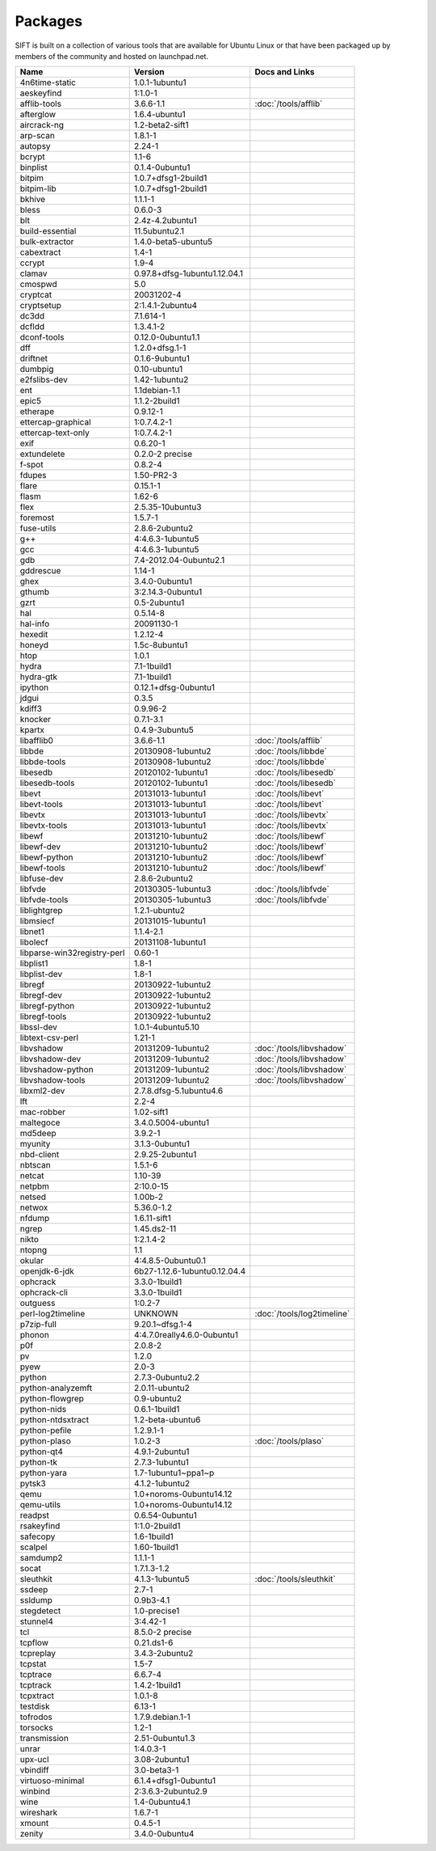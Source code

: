 Packages
========

SIFT is built on a collection of various tools that are available for Ubuntu Linux or that have been packaged up by members of the community and hosted on launchpad.net. 

======================================================================== ============================================= ====================================
Name                                                                     Version                                       Docs and Links
======================================================================== ============================================= ====================================
4n6time-static                                                           1.0.1-1ubuntu1 
aeskeyfind                                                               1:1.0-1
afflib-tools                                                             3.6.6-1.1                                     :doc:`/tools/afflib`
afterglow                                                                1.6.4-ubuntu1
aircrack-ng	                                                             1.2-beta2-sift1
arp-scan	                                                               1.8.1-1
autopsy               	                                                 2.24-1
bcrypt                                                                   1.1-6
binplist                                                                 0.1.4-0ubuntu1 
bitpim                                                                   1.0.7+dfsg1-2build1
bitpim-lib                                                               1.0.7+dfsg1-2build1
bkhive                                                                   1.1.1-1
bless                                                                    0.6.0-3
blt                                                                      2.4z-4.2ubuntu1
build-essential                                                          11.5ubuntu2.1
bulk-extractor                                                           1.4.0-beta5-ubuntu5
cabextract                                                               1.4-1
ccrypt                                                                   1.9-4
clamav                                                                   0.97.8+dfsg-1ubuntu1.12.04.1
cmospwd                                                                  5.0
cryptcat                                                                 20031202-4
cryptsetup                                                               2:1.4.1-2ubuntu4
dc3dd                                                                    7.1.614-1
dcfldd                                                                   1.3.4.1-2
dconf-tools                                                              0.12.0-0ubuntu1.1
dff                                                                      1.2.0+dfsg.1-1
driftnet                                                                 0.1.6-9ubuntu1
dumbpig                                                                  0.10-ubuntu1
e2fslibs-dev                                                             1.42-1ubuntu2
ent                                                                      1.1debian-1.1
epic5                                                                    1.1.2-2build1
etherape                                                                 0.9.12-1
ettercap-graphical                                                       1:0.7.4.2-1
ettercap-text-only                                                       1:0.7.4.2-1
exif                                                                     0.6.20-1
extundelete                                                              0.2.0-2 precise
f-spot                                                                   0.8.2-4
fdupes                                                                   1.50-PR2-3
flare	                                                                   0.15.1-1
flasm	                                                                   1.62-6
flex                                                                     2.5.35-10ubuntu3
foremost                                                                 1.5.7-1
fuse-utils                                                               2.8.6-2ubuntu2
g++                                                                      4:4.6.3-1ubuntu5
gcc                                                                      4:4.6.3-1ubuntu5
gdb                                                                      7.4-2012.04-0ubuntu2.1
gddrescue                                                                1.14-1
ghex                                                                     3.4.0-0ubuntu1
gthumb                                                                   3:2.14.3-0ubuntu1
gzrt                                                                     0.5-2ubuntu1
hal                                                                      0.5.14-8
hal-info                                                                 20091130-1
hexedit                                                                  1.2.12-4
honeyd                                                                   1.5c-8ubuntu1
htop                                                                     1.0.1
hydra                                                                    7.1-1build1
hydra-gtk                                                                7.1-1build1
ipython                                                                  0.12.1+dfsg-0ubuntu1
jdgui                                                                    0.3.5
kdiff3                                                                   0.9.96-2
knocker                                                                  0.7.1-3.1
kpartx                                                                   0.4.9-3ubuntu5
libafflib0                                                               3.6.6-1.1                                     :doc:`/tools/afflib`
libbde                                                                   20130908-1ubuntu2                             :doc:`/tools/libbde`
libbde-tools                                                             20130908-1ubuntu2                             :doc:`/tools/libbde`
libesedb                                                                 20120102-1ubuntu1                             :doc:`/tools/libesedb`
libesedb-tools                                                           20120102-1ubuntu1                             :doc:`/tools/libesedb`
libevt                                                                   20131013-1ubuntu1                             :doc:`/tools/libevt`
libevt-tools                                                             20131013-1ubuntu1                             :doc:`/tools/libevt`
libevtx                                                                  20131013-1ubuntu1                             :doc:`/tools/libevtx`
libevtx-tools                                                            20131013-1ubuntu1                             :doc:`/tools/libevtx`
libewf                                                                   20131210-1ubuntu2                             :doc:`/tools/libewf`
libewf-dev                                                               20131210-1ubuntu2                             :doc:`/tools/libewf`
libewf-python                                                            20131210-1ubuntu2                             :doc:`/tools/libewf`
libewf-tools                                                             20131210-1ubuntu2                             :doc:`/tools/libewf`
libfuse-dev                                                              2.8.6-2ubuntu2
libfvde                                                                  20130305-1ubuntu3                             :doc:`/tools/libfvde`
libfvde-tools                                                            20130305-1ubuntu3                             :doc:`/tools/libfvde`
liblightgrep                                                             1.2.1-ubuntu2 
libmsiecf                                                                20131015-1ubuntu1 
libnet1                                                                  1.1.4-2.1
libolecf                                                                 20131108-1ubuntu1 
libparse-win32registry-perl                                              0.60-1
libplist1                                                                1.8-1
libplist-dev                                                             1.8-1
libregf                                                                  20130922-1ubuntu2
libregf-dev                                                              20130922-1ubuntu2
libregf-python                                                           20130922-1ubuntu2
libregf-tools	                                                           20130922-1ubuntu2
libssl-dev	                                                             1.0.1-4ubuntu5.10
libtext-csv-perl	                                                       1.21-1
libvshadow	                                                             20131209-1ubuntu2                             :doc:`/tools/libvshadow`
libvshadow-dev	                                                         20131209-1ubuntu2                             :doc:`/tools/libvshadow`
libvshadow-python	                                                       20131209-1ubuntu2                             :doc:`/tools/libvshadow`
libvshadow-tools	                                                       20131209-1ubuntu2                             :doc:`/tools/libvshadow`
libxml2-dev                                                              2.7.8.dfsg-5.1ubuntu4.6
lft                                                                      2.2-4
mac-robber                                                               1.02-sift1
maltegoce                                                                3.4.0.5004-ubuntu1 
md5deep                                                                  3.9.2-1
myunity                                                                  3.1.3-0ubuntu1
nbd-client                                                               2.9.25-2ubuntu1
nbtscan                                                                  1.5.1-6
netcat                                                                   1.10-39
netpbm                                                                   2:10.0-15
netsed                                                                   1.00b-2
netwox                                                                   5.36.0-1.2
nfdump                                                                   1.6.11-sift1
ngrep                                                                    1.45.ds2-11
nikto                                                                    1:2.1.4-2
ntopng                                                                   1.1
okular                                                                   4:4.8.5-0ubuntu0.1
openjdk-6-jdk                                                            6b27-1.12.6-1ubuntu0.12.04.4
ophcrack                                                                 3.3.0-1build1
ophcrack-cli                                                             3.3.0-1build1
outguess                                                                 1:0.2-7
perl-log2timeline                                                        UNKNOWN                                       :doc:`/tools/log2timeline`
p7zip-full                                                               9.20.1~dfsg.1-4
phonon                                                                   4:4.7.0really4.6.0-0ubuntu1
p0f                                                                      2.0.8-2
pv                                                                       1.2.0
pyew                                                                     2.0-3
python                                                                   2.7.3-0ubuntu2.2
python-analyzemft                                                        2.0.11-ubuntu2
python-flowgrep                                                          0.9-ubuntu2
python-nids                                                              0.6.1-1build1
python-ntdsxtract                                                        1.2-beta-ubuntu6
python-pefile                                                            1.2.9.1-1
python-plaso                                                             1.0.2-3                                       :doc:`/tools/plaso`
python-qt4                                                               4.9.1-2ubuntu1
python-tk                                                                2.7.3-1ubuntu1
python-yara                                                              1.7-1ubuntu1~ppa1~p
pytsk3                                                                   4.1.2-1ubuntu2
qemu                                                                     1.0+noroms-0ubuntu14.12
qemu-utils                                                               1.0+noroms-0ubuntu14.12
readpst                                                                  0.6.54-0ubuntu1
rsakeyfind                                                               1:1.0-2build1
safecopy                                                                 1.6-1build1
scalpel                                                                  1.60-1build1
samdump2                                                                 1.1.1-1
socat                                                                    1.7.1.3-1.2
sleuthkit                                                                4.1.3-1ubuntu5                                :doc:`/tools/sleuthkit`
ssdeep                                                                   2.7-1
ssldump                                                                  0.9b3-4.1
stegdetect                                                               1.0-precise1
stunnel4                                                                 3:4.42-1
tcl                                                                      8.5.0-2 precise
tcpflow                                                                  0.21.ds1-6
tcpreplay                                                                3.4.3-2ubuntu2
tcpstat                                                                  1.5-7
tcptrace                                                                 6.6.7-4
tcptrack                                                                 1.4.2-1build1
tcpxtract                                                                1.0.1-8
testdisk                                                                 6.13-1
tofrodos                                                                 1.7.9.debian.1-1
torsocks                                                                 1.2-1
transmission                                                             2.51-0ubuntu1.3
unrar                                                                    1:4.0.3-1
upx-ucl                                                                  3.08-2ubuntu1
vbindiff                                                                 3.0-beta3-1
virtuoso-minimal                                                         6.1.4+dfsg1-0ubuntu1
winbind                                                                  2:3.6.3-2ubuntu2.9
wine                                                                     1.4-0ubuntu4.1
wireshark	                                                               1.6.7-1
xmount	                                                                 0.4.5-1
zenity	                                                                 3.4.0-0ubuntu4
======================================================================== ============================================= ====================================